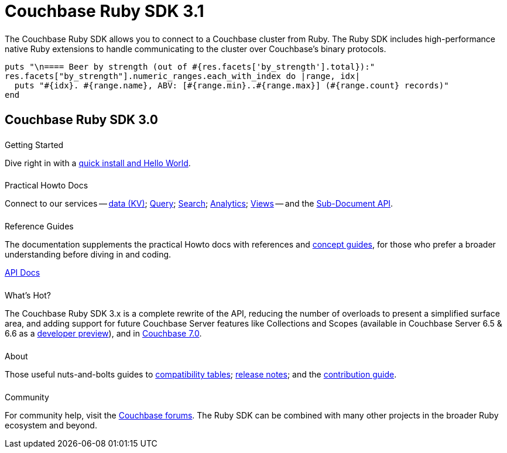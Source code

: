 = Couchbase Ruby SDK 3.1
:page-type: landing-page
:page-layout: landing-page-top-level-sdk
:page-role: tiles
:!sectids:


++++
<div class="card-row two-column-row">
++++


[.column]
====== {empty}
[.content]
The Couchbase Ruby SDK allows you to connect to a Couchbase cluster from Ruby. The Ruby SDK includes high-performance native Ruby extensions to handle communicating to the cluster over Couchbase’s binary protocols.


[.column]
[.content]
[source,ruby]
----
puts "\n==== Beer by strength (out of #{res.facets['by_strength'].total}):"
res.facets["by_strength"].numeric_ranges.each_with_index do |range, idx|
  puts "#{idx}. #{range.name}, ABV: [#{range.min}..#{range.max}] (#{range.count} records)"
end
----


++++
</div>
++++

[.column]
====== {empty}

== Couchbase Ruby SDK 3.0

++++
<div class="card-row three-column-row">
++++


[.column]
====== {empty}
.Getting Started

[.content]
Dive right in with a xref:start-using-sdk.adoc[quick install and Hello World].
// Try out our xref:sample-application.adoc[Travel Sample Application].
// And take a look at the xref:howtos:working-with-collections.adoc[developer preview of Collections].


[.column]
====== {empty}
.Practical Howto Docs

[.content]
Connect to our services -- xref:howtos:kv-operations.adoc[data (KV)]; 
xref:howtos:n1ql-queries-with-sdk.adoc[Query]; 
xref:howtos:full-text-searching-with-sdk.adoc[Search]; 
xref:howtos:analytics-using-sdk.adoc[Analytics]; 
xref:howtos:view-queries-with-sdk.adoc[Views] -- 
and the xref:howtos:subdocument-operations.adoc[Sub-Document API].

[.column]
====== {empty}
.Reference Guides

[.content]
The documentation supplements the practical Howto docs with references and xref:concept-docs:concepts.adoc[concept guides], for those who prefer a broader understanding before diving in and coding.
[]
https://docs.couchbase.com/sdk-api/couchbase-ruby-client/Couchbase.html[API Docs^]


[.column]
====== {empty}
.What's Hot?

[.content]
The Couchbase Ruby SDK 3.x is a complete rewrite of the API, reducing the number of overloads to present a simplified surface area, and adding support for future Couchbase Server features like Collections and Scopes (available in Couchbase Server 6.5 & 6.6 as a xref:concept-docs:collections.adoc[developer preview]), and in xref:7.0@server:introduction:whats-new.adoc#whats-new-server-700[Couchbase 7.0].

[.column]
====== {empty}
.About

[.content]
Those useful nuts-and-bolts guides to 
xref:project-docs:compatibility.adoc[compatibility tables]; 
xref:project-docs:sdk-release-notes.adoc[release notes]; and the 
xref:project-docs:get-involved.adoc[contribution guide]. 


[.column]
====== {empty}
.Community

[.content]
For community help, visit the https://forums.couchbase.com/c/ruby-sdk/9[Couchbase forums^].
The Ruby SDK can be combined with many other projects in the broader Ruby ecosystem and beyond.

++++
</div>
++++
